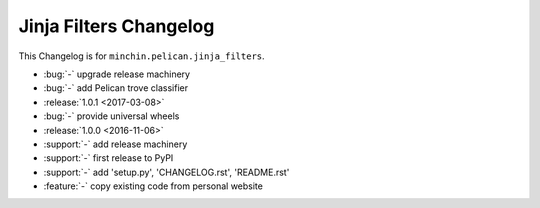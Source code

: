 Jinja Filters Changelog
===============

This Changelog is for ``minchin.pelican.jinja_filters``.

- :bug:`-` upgrade release machinery
- :bug:`-` add Pelican trove classifier
- :release:`1.0.1 <2017-03-08>`
- :bug:`-` provide universal wheels
- :release:`1.0.0 <2016-11-06>`
- :support:`-` add release machinery
- :support:`-` first release to PyPI
- :support:`-` add 'setup.py', 'CHANGELOG.rst', 'README.rst'
- :feature:`-` copy existing code from personal website
